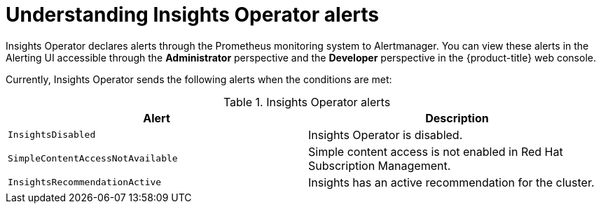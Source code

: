 // Module included in the following assemblies:
//
// * support/remote_health_monitoring/using-insights-operator.adoc


:_content-type: CONCEPT
[id="understanding-insights-operator-alerts_{context}"]
= Understanding Insights Operator alerts

Insights Operator declares alerts through the Prometheus monitoring system to Alertmanager. You can view these alerts in the Alerting UI accessible through the *Administrator* perspective and the *Developer* perspective in the {product-title} web console. 

Currently, Insights Operator sends the following alerts when the conditions are met:

.Insights Operator alerts
[options="header"]
|====
|Alert|Description
|`InsightsDisabled`|Insights Operator is disabled.
|`SimpleContentAccessNotAvailable`|Simple content access is not enabled in Red Hat Subscription Management.
|`InsightsRecommendationActive`|Insights has an active recommendation for the cluster.
|====
